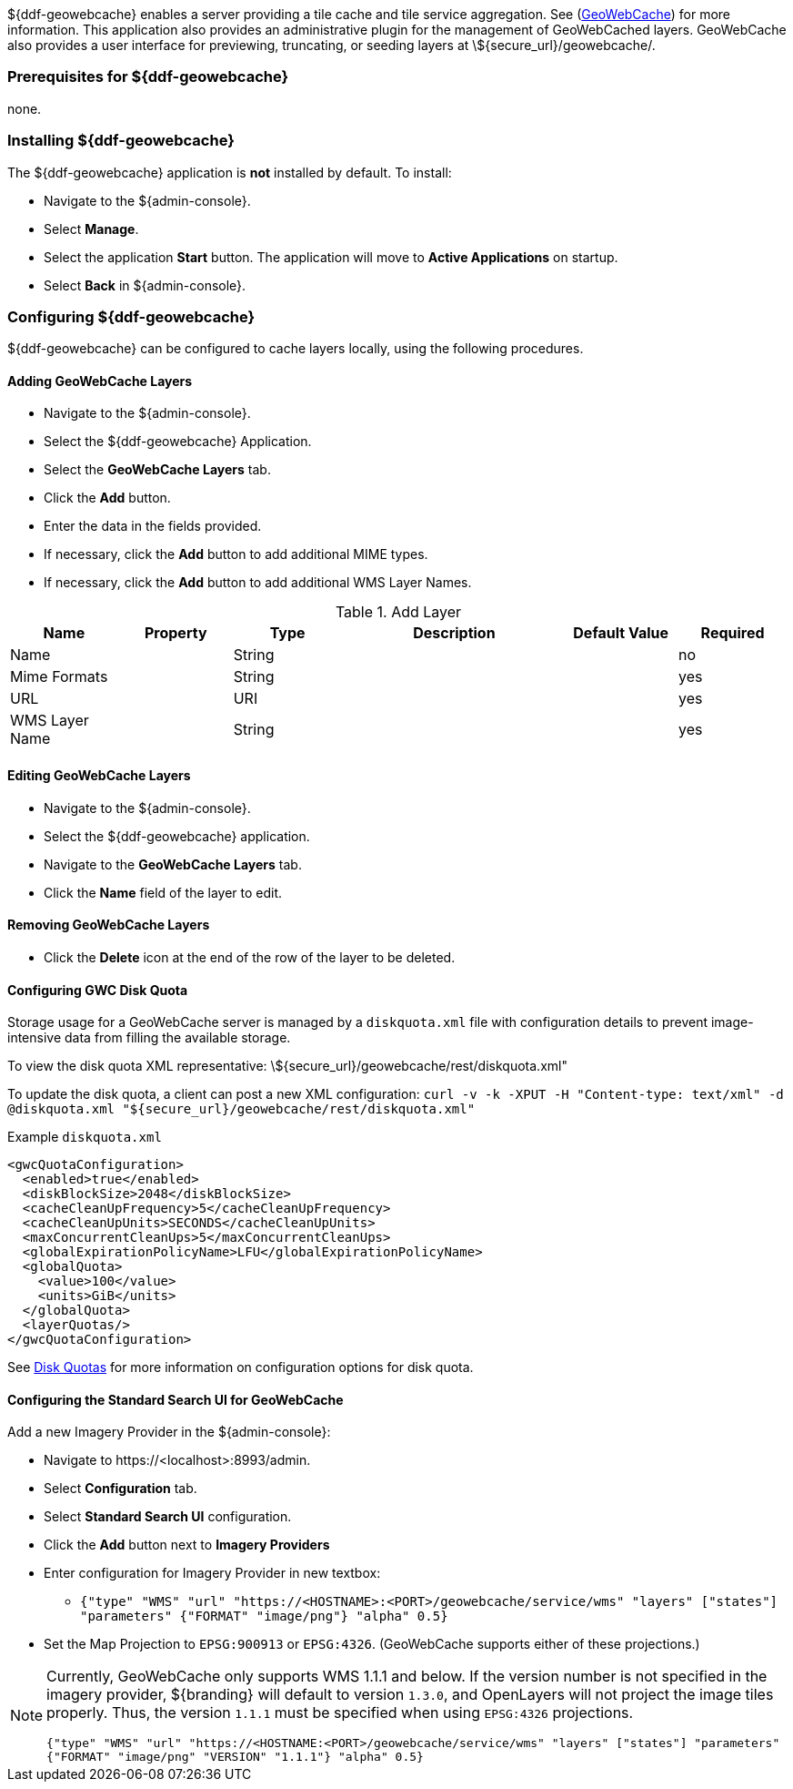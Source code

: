 ${ddf-geowebcache} enables a server providing a tile cache and tile service aggregation.
See (http://geowebcache.org[GeoWebCache]) for more information.
This application also provides an administrative plugin for the management of GeoWebCached layers.
GeoWebCache also provides a user interface for previewing, truncating, or seeding layers at \${secure_url}/geowebcache/.

=== Prerequisites for ${ddf-geowebcache}

none.

=== Installing ${ddf-geowebcache}

The ${ddf-geowebcache} application is *not* installed by default. To install:

* Navigate to the ${admin-console}.
* Select *Manage*.
* Select the application *Start* button. The application will move to *Active Applications* on startup.
* Select *Back* in ${admin-console}.

=== Configuring ${ddf-geowebcache}

${ddf-geowebcache} can be configured to cache layers locally, using the following procedures.

==== Adding GeoWebCache Layers

* Navigate to the ${admin-console}.
* Select the ${ddf-geowebcache} Application.
* Select the *GeoWebCache Layers* tab.
* Click the *Add* button.
* Enter the data in the fields provided.
* If necessary, click the *Add* button to add additional MIME types.
* If necessary, click the *Add* button to add additional WMS Layer Names.

.Add Layer
[cols="1,1m,1,2,1,1" options="header"]
|===
|Name
|Property
|Type
|Description
|Default Value
|Required

|Name
|
|String
|
|
|no

|Mime Formats
|
|String
|
|
|yes

|URL
|
|URI
|
|
|yes

|WMS Layer Name
|
|String
|
|
|yes

|===

==== Editing GeoWebCache Layers

* Navigate to the ${admin-console}.
* Select the ${ddf-geowebcache} application.
* Navigate to the *GeoWebCache Layers* tab.
* Click the *Name* field of the layer to edit.

==== Removing GeoWebCache Layers

* Click the *Delete* icon at the end of the row of the layer to be deleted.

==== Configuring GWC Disk Quota

Storage usage for a GeoWebCache server is managed by a `diskquota.xml` file with configuration details to prevent image-intensive data from filling the available storage.

To view the disk quota XML representative: \${secure_url}/geowebcache/rest/diskquota.xml"

To update the disk quota, a client can post a new XML configuration: `curl -v -k -XPUT -H "Content-type: text/xml" -d @diskquota.xml "${secure_url}/geowebcache/rest/diskquota.xml"`

.Example `diskquota.xml`
[source,xml,linenums]
----
<gwcQuotaConfiguration>
  <enabled>true</enabled>
  <diskBlockSize>2048</diskBlockSize>
  <cacheCleanUpFrequency>5</cacheCleanUpFrequency>
  <cacheCleanUpUnits>SECONDS</cacheCleanUpUnits>
  <maxConcurrentCleanUps>5</maxConcurrentCleanUps>
  <globalExpirationPolicyName>LFU</globalExpirationPolicyName>
  <globalQuota>
    <value>100</value>
    <units>GiB</units>
  </globalQuota>
  <layerQuotas/>
</gwcQuotaConfiguration>
----

See http://geowebcache.org/docs/current/configuration/diskquotas.html[Disk Quotas] for more information on configuration options for disk quota.

==== Configuring the Standard Search UI for GeoWebCache

Add a new Imagery Provider in the ${admin-console}:

* Navigate to \https://<localhost>:8993/admin.
* Select *Configuration* tab.
* Select *Standard Search UI* configuration.
* Click the *Add* button next to *Imagery Providers*
* Enter configuration for Imagery Provider in new textbox:
** `{"type" "WMS" "url" "https://<HOSTNAME>:<PORT>/geowebcache/service/wms" "layers" ["states"] "parameters" {"FORMAT" "image/png"} "alpha" 0.5}`
* Set the Map Projection to `EPSG:900913` or `EPSG:4326`. (GeoWebCache supports either of these projections.)

[NOTE]
====
Currently, GeoWebCache only supports WMS 1.1.1 and below. If the version number is not specified in the imagery provider, ${branding} will default to version `1.3.0`, and OpenLayers will not project the image tiles properly. Thus, the version `1.1.1` must be specified when using `EPSG:4326` projections.

`{"type" "WMS" "url" "https://<HOSTNAME:<PORT>/geowebcache/service/wms" "layers" ["states"] "parameters" {"FORMAT" "image/png" "VERSION" "1.1.1"} "alpha" 0.5}`
====
